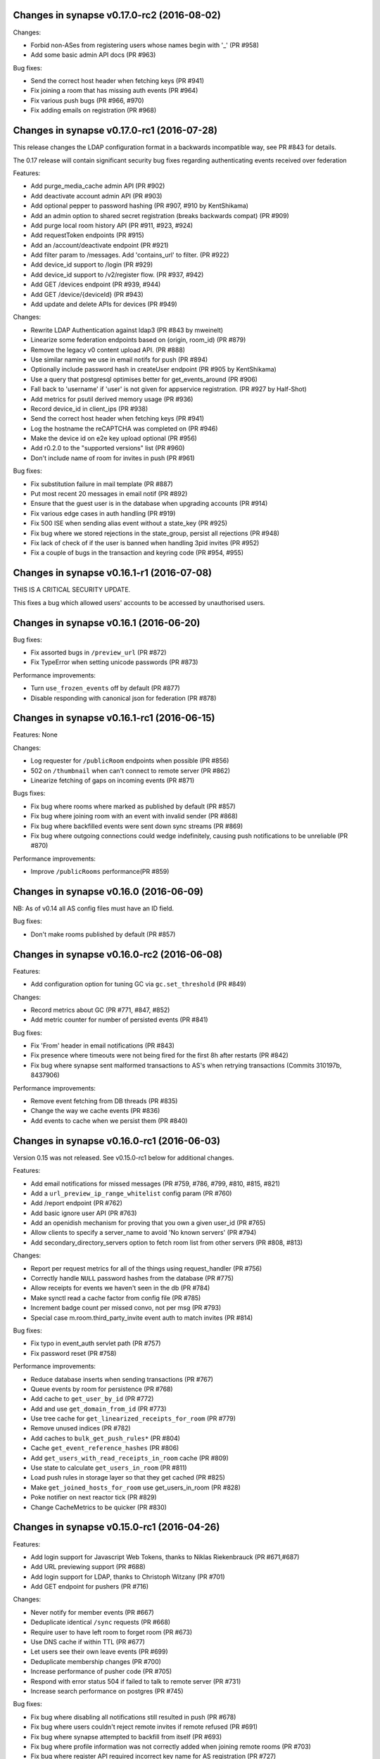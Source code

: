 Changes in synapse v0.17.0-rc2 (2016-08-02)
===========================================

Changes:

* Forbid non-ASes from registering users whose names begin with '_' (PR #958)
* Add some basic admin API docs (PR #963)


Bug fixes:

* Send the correct host header when fetching keys (PR #941)
* Fix joining a room that has missing auth events (PR #964)
* Fix various push bugs (PR #966, #970)
* Fix adding emails on registration (PR #968)


Changes in synapse v0.17.0-rc1 (2016-07-28)
===========================================

This release changes the LDAP configuration format in a backwards incompatible
way, see PR #843 for details.

The 0.17 release will contain significant security bug fixes regarding
authenticating events received over federation


Features:

* Add purge_media_cache admin API (PR #902)
* Add deactivate account admin API (PR #903)
* Add optional pepper to password hashing (PR #907, #910 by KentShikama)
* Add an admin option to shared secret registration (breaks backwards compat)
  (PR #909)
* Add purge local room history API (PR #911, #923, #924)
* Add requestToken endpoints (PR #915)
* Add an /account/deactivate endpoint (PR #921)
* Add filter param to /messages. Add 'contains_url' to filter. (PR #922)
* Add device_id support to /login (PR #929)
* Add device_id support to /v2/register flow. (PR #937, #942)
* Add GET /devices endpoint (PR #939, #944)
* Add GET /device/{deviceId} (PR #943)
* Add update and delete APIs for devices (PR #949)


Changes:

* Rewrite LDAP Authentication against ldap3 (PR #843 by mweinelt)
* Linearize some federation endpoints based on (origin, room_id) (PR #879)
* Remove the legacy v0 content upload API. (PR #888)
* Use similar naming we use in email notifs for push (PR #894)
* Optionally include password hash in createUser endpoint (PR #905 by
  KentShikama)
* Use a query that postgresql optimises better for get_events_around (PR #906)
* Fall back to 'username' if 'user' is not given for appservice registration.
  (PR #927 by Half-Shot)
* Add metrics for psutil derived memory usage (PR #936)
* Record device_id in client_ips (PR #938)
* Send the correct host header when fetching keys (PR #941)
* Log the hostname the reCAPTCHA was completed on (PR #946)
* Make the device id on e2e key upload optional (PR #956)
* Add r0.2.0 to the "supported versions" list (PR #960)
* Don't include name of room for invites in push (PR #961)


Bug fixes:

* Fix substitution failure in mail template (PR #887)
* Put most recent 20 messages in email notif (PR #892)
* Ensure that the guest user is in the database when upgrading accounts
  (PR #914)
* Fix various edge cases in auth handling (PR #919)
* Fix 500 ISE when sending alias event without a state_key (PR #925)
* Fix bug where we stored rejections in the state_group, persist all
  rejections (PR #948)
* Fix lack of check of if the user is banned when handling 3pid invites
  (PR #952)
* Fix a couple of bugs in the transaction and keyring code (PR #954, #955)



Changes in synapse v0.16.1-r1 (2016-07-08)
==========================================

THIS IS A CRITICAL SECURITY UPDATE.

This fixes a bug which allowed users' accounts to be accessed by unauthorised
users.

Changes in synapse v0.16.1 (2016-06-20)
=======================================

Bug fixes:

* Fix assorted bugs in ``/preview_url`` (PR #872)
* Fix TypeError when setting unicode passwords (PR #873)


Performance improvements:

* Turn ``use_frozen_events`` off by default (PR #877)
* Disable responding with canonical json for federation (PR #878)


Changes in synapse v0.16.1-rc1 (2016-06-15)
===========================================

Features: None

Changes:

* Log requester for ``/publicRoom`` endpoints when possible (PR #856)
* 502 on ``/thumbnail`` when can't connect to remote server (PR #862)
* Linearize fetching of gaps on incoming events (PR #871)


Bugs fixes:

* Fix bug where rooms where marked as published by default (PR #857)
* Fix bug where joining room with an event with invalid sender (PR #868)
* Fix bug where backfilled events were sent down sync streams (PR #869)
* Fix bug where outgoing connections could wedge indefinitely, causing push
  notifications to be unreliable (PR #870)


Performance improvements:

* Improve ``/publicRooms`` performance(PR #859)


Changes in synapse v0.16.0 (2016-06-09)
=======================================

NB: As of v0.14 all AS config files must have an ID field.


Bug fixes:

* Don't make rooms published by default (PR #857)

Changes in synapse v0.16.0-rc2 (2016-06-08)
===========================================

Features:

* Add configuration option for tuning GC via ``gc.set_threshold`` (PR #849)

Changes:

* Record metrics about GC (PR #771, #847, #852)
* Add metric counter for number of persisted events (PR #841)

Bug fixes:

* Fix 'From' header in email notifications (PR #843)
* Fix presence where timeouts were not being fired for the first 8h after
  restarts (PR #842)
* Fix bug where synapse sent malformed transactions to AS's when retrying
  transactions (Commits 310197b, 8437906)

Performance improvements:

* Remove event fetching from DB threads (PR #835)
* Change the way we cache events (PR #836)
* Add events to cache when we persist them (PR #840)


Changes in synapse v0.16.0-rc1 (2016-06-03)
===========================================

Version 0.15 was not released. See v0.15.0-rc1 below for additional changes.

Features:

* Add email notifications for missed messages (PR #759, #786, #799, #810, #815,
  #821)
* Add a ``url_preview_ip_range_whitelist`` config param (PR #760)
* Add /report endpoint (PR #762)
* Add basic ignore user API (PR #763)
* Add an openidish mechanism for proving that you own a given user_id (PR #765)
* Allow clients to specify a server_name to avoid 'No known servers' (PR #794)
* Add secondary_directory_servers option to fetch room list from other servers
  (PR #808, #813)

Changes:

* Report per request metrics for all of the things using request_handler (PR
  #756)
* Correctly handle ``NULL`` password hashes from the database (PR #775)
* Allow receipts for events we haven't seen in the db (PR #784)
* Make synctl read a cache factor from config file (PR #785)
* Increment badge count per missed convo, not per msg (PR #793)
* Special case m.room.third_party_invite event auth to match invites (PR #814)


Bug fixes:

* Fix typo in event_auth servlet path (PR #757)
* Fix password reset (PR #758)


Performance improvements:

* Reduce database inserts when sending transactions (PR #767)
* Queue events by room for persistence (PR #768)
* Add cache to ``get_user_by_id`` (PR #772)
* Add and use ``get_domain_from_id`` (PR #773)
* Use tree cache for ``get_linearized_receipts_for_room`` (PR #779)
* Remove unused indices (PR #782)
* Add caches to ``bulk_get_push_rules*`` (PR #804)
* Cache ``get_event_reference_hashes`` (PR #806)
* Add ``get_users_with_read_receipts_in_room`` cache (PR #809)
* Use state to calculate ``get_users_in_room`` (PR #811)
* Load push rules in storage layer so that they get cached (PR #825)
* Make ``get_joined_hosts_for_room`` use get_users_in_room (PR #828)
* Poke notifier on next reactor tick (PR #829)
* Change CacheMetrics to be quicker (PR #830)


Changes in synapse v0.15.0-rc1 (2016-04-26)
===========================================

Features:

* Add login support for Javascript Web Tokens, thanks to Niklas Riekenbrauck
  (PR #671,#687)
* Add URL previewing support (PR #688)
* Add login support for LDAP, thanks to Christoph Witzany (PR #701)
* Add GET endpoint for pushers (PR #716)

Changes:

* Never notify for member events (PR #667)
* Deduplicate identical ``/sync`` requests (PR #668)
* Require user to have left room to forget room (PR #673)
* Use DNS cache if within TTL (PR #677)
* Let users see their own leave events (PR #699)
* Deduplicate membership changes (PR #700)
* Increase performance of pusher code (PR #705)
* Respond with error status 504 if failed to talk to remote server (PR #731)
* Increase search performance on postgres (PR #745)

Bug fixes:

* Fix bug where disabling all notifications still resulted in push (PR #678)
* Fix bug where users couldn't reject remote invites if remote refused (PR #691)
* Fix bug where synapse attempted to backfill from itself (PR #693)
* Fix bug where profile information was not correctly added when joining remote
  rooms (PR #703)
* Fix bug where register API required incorrect key name for AS registration
  (PR #727)


Changes in synapse v0.14.0 (2016-03-30)
=======================================

No changes from v0.14.0-rc2

Changes in synapse v0.14.0-rc2 (2016-03-23)
===========================================

Features:

* Add published room list API (PR #657)

Changes:

* Change various caches to consume less memory (PR #656, #658, #660, #662,
  #663, #665)
* Allow rooms to be published without requiring an alias (PR #664)
* Intern common strings in caches to reduce memory footprint (#666)

Bug fixes:

* Fix reject invites over federation (PR #646)
* Fix bug where registration was not idempotent (PR #649)
* Update aliases event after deleting aliases (PR #652)
* Fix unread notification count, which was sometimes wrong (PR #661)

Changes in synapse v0.14.0-rc1 (2016-03-14)
===========================================

Features:

* Add event_id to response to state event PUT (PR #581)
* Allow guest users access to messages in rooms they have joined (PR #587)
* Add config for what state is included in a room invite (PR #598)
* Send the inviter's member event in room invite state (PR #607)
* Add error codes for malformed/bad JSON in /login (PR #608)
* Add support for changing the actions for default rules (PR #609)
* Add environment variable SYNAPSE_CACHE_FACTOR, default it to 0.1 (PR #612)
* Add ability for alias creators to delete aliases (PR #614)
* Add profile information to invites (PR #624)

Changes:

* Enforce user_id exclusivity for AS registrations (PR #572)
* Make adding push rules idempotent (PR #587)
* Improve presence performance (PR #582, #586)
* Change presence semantics for ``last_active_ago`` (PR #582, #586)
* Don't allow ``m.room.create`` to be changed (PR #596)
* Add 800x600 to default list of valid thumbnail sizes (PR #616)
* Always include kicks and bans in full /sync (PR #625)
* Send history visibility on boundary changes (PR #626)
* Register endpoint now returns a refresh_token (PR #637)

Bug fixes:

* Fix bug where we returned incorrect state in /sync (PR #573)
* Always return a JSON object from push rule API (PR #606)
* Fix bug where registering without a user id sometimes failed (PR #610)
* Report size of ExpiringCache in cache size metrics (PR #611)
* Fix rejection of invites to empty rooms (PR #615)
* Fix usage of ``bcrypt`` to not use ``checkpw`` (PR #619)
* Pin ``pysaml2`` dependency (PR #634)
* Fix bug in ``/sync`` where timeline order was incorrect for backfilled events
  (PR #635)

Changes in synapse v0.13.3 (2016-02-11)
=======================================

* Fix bug where ``/sync`` would occasionally return events in the wrong room.

Changes in synapse v0.13.2 (2016-02-11)
=======================================

* Fix bug where ``/events`` would fail to skip some events if there had been
  more events than the limit specified since the last request (PR #570)

Changes in synapse v0.13.1 (2016-02-10)
=======================================

* Bump matrix-angular-sdk (matrix web console) dependency to 0.6.8 to
  pull in the fix for SYWEB-361 so that the default client can display
  HTML messages again(!)

Changes in synapse v0.13.0 (2016-02-10)
=======================================

This version includes an upgrade of the schema, specifically adding an index to
the ``events`` table. This may cause synapse to pause for several minutes the
first time it is started after the upgrade.

Changes:

* Improve general performance (PR #540, #543. #544, #54, #549, #567)
* Change guest user ids to be incrementing integers (PR #550)
* Improve performance of public room list API (PR #552)
* Change profile API to omit keys rather than return null (PR #557)
* Add ``/media/r0`` endpoint prefix, which is equivalent to ``/media/v1/``
  (PR #595)

Bug fixes:

* Fix bug with upgrading guest accounts where it would fail if you opened the
  registration email on a different device (PR #547)
* Fix bug where unread count could be wrong (PR #568)



Changes in synapse v0.12.1-rc1 (2016-01-29)
===========================================

Features:

* Add unread notification counts in ``/sync`` (PR #456)
* Add support for inviting 3pids in ``/createRoom`` (PR #460)
* Add ability for guest accounts to upgrade (PR #462)
* Add ``/versions`` API (PR #468)
* Add ``event`` to ``/context`` API (PR #492)
* Add specific error code for invalid user names in ``/register`` (PR #499)
* Add support for push badge counts (PR #507)
* Add support for non-guest users to peek in rooms using ``/events`` (PR #510)

Changes:

* Change ``/sync`` so that guest users only get rooms they've joined (PR #469)
* Change to require unbanning before other membership changes (PR #501)
* Change default push rules to notify for all messages (PR #486)
* Change default push rules to not notify on membership changes (PR #514)
* Change default push rules in one to one rooms to only notify for events that
  are messages (PR #529)
* Change ``/sync`` to reject requests with a ``from`` query param (PR #512)
* Change server manhole to use SSH rather than telnet (PR #473)
* Change server to require AS users to be registered before use (PR #487)
* Change server not to start when ASes are invalidly configured (PR #494)
* Change server to require ID and ``as_token`` to be unique for AS's (PR #496)
* Change maximum pagination limit to 1000 (PR #497)

Bug fixes:

* Fix bug where ``/sync`` didn't return when something under the leave key
  changed (PR #461)
* Fix bug where we returned smaller rather than larger than requested
  thumbnails when ``method=crop`` (PR #464)
* Fix thumbnails API to only return cropped thumbnails when asking for a
  cropped thumbnail (PR #475)
* Fix bug where we occasionally still logged access tokens (PR #477)
* Fix bug where ``/events`` would always return immediately for guest users
  (PR #480)
* Fix bug where ``/sync`` unexpectedly returned old left rooms (PR #481)
* Fix enabling and disabling push rules (PR #498)
* Fix bug where ``/register`` returned 500 when given unicode username
  (PR #513)

Changes in synapse v0.12.0 (2016-01-04)
=======================================

* Expose ``/login`` under ``r0`` (PR #459)

Changes in synapse v0.12.0-rc3 (2015-12-23)
===========================================

* Allow guest accounts access to ``/sync`` (PR #455)
* Allow filters to include/exclude rooms at the room level
  rather than just from the components of the sync for each
  room. (PR #454)
* Include urls for room avatars in the response to ``/publicRooms`` (PR #453)
* Don't set a identicon as the avatar for a user when they register (PR #450)
* Add a ``display_name`` to third-party invites (PR #449)
* Send more information to the identity server for third-party invites so that
  it can send richer messages to the invitee (PR #446)
* Cache the responses to ``/initialSync`` for 5 minutes. If a client
  retries a request to ``/initialSync`` before the a response was computed
  to the first request then the same response is used for both requests
  (PR #457)
* Fix a bug where synapse would always request the signing keys of
  remote servers even when the key was cached locally (PR #452)
* Fix 500 when pagination search results (PR #447)
* Fix a bug where synapse was leaking raw email address in third-party invites
  (PR #448)

Changes in synapse v0.12.0-rc2 (2015-12-14)
===========================================

* Add caches for whether rooms have been forgotten by a user (PR #434)
* Remove instructions to use ``--process-dependency-link`` since all of the
  dependencies of synapse are on PyPI (PR #436)
* Parallelise the processing of ``/sync`` requests (PR #437)
* Fix race updating presence in ``/events`` (PR #444)
* Fix bug back-populating search results (PR #441)
* Fix bug calculating state in ``/sync`` requests (PR #442)

Changes in synapse v0.12.0-rc1 (2015-12-10)
===========================================

* Host the client APIs released as r0 by
  https://matrix.org/docs/spec/r0.0.0/client_server.html
  on paths prefixed by ``/_matrix/client/r0``. (PR #430, PR #415, PR #400)
* Updates the client APIs to match r0 of the matrix specification.

  * All APIs return events in the new event format, old APIs also include
    the fields needed to parse the event using the old format for
    compatibility. (PR #402)
  * Search results are now given as a JSON array rather than
    a JSON object (PR #405)
  * Miscellaneous changes to search (PR #403, PR #406, PR #412)
  * Filter JSON objects may now be passed as query parameters to ``/sync``
    (PR #431)
  * Fix implementation of ``/admin/whois`` (PR #418)
  * Only include the rooms that user has left in ``/sync`` if the client
    requests them in the filter (PR #423)
  * Don't push for ``m.room.message`` by default (PR #411)
  * Add API for setting per account user data (PR #392)
  * Allow users to forget rooms (PR #385)

* Performance improvements and monitoring:

  * Add per-request counters for CPU time spent on the main python thread.
    (PR #421, PR #420)
  * Add per-request counters for time spent in the database (PR #429)
  * Make state updates in the C+S API idempotent (PR #416)
  * Only fire ``user_joined_room`` if the user has actually joined. (PR #410)
  * Reuse a single http client, rather than creating new ones (PR #413)

* Fixed a bug upgrading from older versions of synapse on postgresql (PR #417)

Changes in synapse v0.11.1 (2015-11-20)
=======================================

* Add extra options to search API (PR #394)
* Fix bug where we did not correctly cap federation retry timers. This meant it
  could take several hours for servers to start talking to ressurected servers,
  even when they were receiving traffic from them (PR #393)
* Don't advertise login token flow unless CAS is enabled. This caused issues
  where some clients would always use the fallback API if they did not
  recognize all login flows (PR #391)
* Change /v2 sync API to rename ``private_user_data`` to ``account_data``
  (PR #386)
* Change /v2 sync API to remove the ``event_map`` and rename keys in ``rooms``
  object (PR #389)

Changes in synapse v0.11.0-r2 (2015-11-19)
==========================================

* Fix bug in database port script (PR #387)

Changes in synapse v0.11.0-r1 (2015-11-18)
==========================================

* Retry and fail federation requests more aggressively for requests that block
  client side requests (PR #384)

Changes in synapse v0.11.0 (2015-11-17)
=======================================

* Change CAS login API (PR #349)

Changes in synapse v0.11.0-rc2 (2015-11-13)
===========================================

* Various changes to /sync API response format (PR #373)
* Fix regression when setting display name in newly joined room over
  federation (PR #368)
* Fix problem where /search was slow when using SQLite (PR #366)

Changes in synapse v0.11.0-rc1 (2015-11-11)
===========================================

* Add Search API (PR #307, #324, #327, #336, #350, #359)
* Add 'archived' state to v2 /sync API (PR #316)
* Add ability to reject invites (PR #317)
* Add config option to disable password login (PR #322)
* Add the login fallback API (PR #330)
* Add room context API (PR #334)
* Add room tagging support (PR #335)
* Update v2 /sync API to match spec (PR #305, #316, #321, #332, #337, #341)
* Change retry schedule for application services (PR #320)
* Change retry schedule for remote servers (PR #340)
* Fix bug where we hosted static content in the incorrect place (PR #329)
* Fix bug where we didn't increment retry interval for remote servers (PR #343)

Changes in synapse v0.10.1-rc1 (2015-10-15)
===========================================

* Add support for CAS, thanks to Steven Hammerton (PR #295, #296)
* Add support for using macaroons for ``access_token`` (PR #256, #229)
* Add support for ``m.room.canonical_alias`` (PR #287)
* Add support for viewing the history of rooms that they have left. (PR #276,
  #294)
* Add support for refresh tokens (PR #240)
* Add flag on creation which disables federation of the room (PR #279)
* Add some room state to invites. (PR #275)
* Atomically persist events when joining a room over federation (PR #283)
* Change default history visibility for private rooms (PR #271)
* Allow users to redact their own sent events (PR #262)
* Use tox for tests (PR #247)
* Split up syutil into separate libraries (PR #243)

Changes in synapse v0.10.0-r2 (2015-09-16)
==========================================

* Fix bug where we always fetched remote server signing keys instead of using
  ones in our cache.
* Fix adding threepids to an existing account.
* Fix bug with invinting over federation where remote server was already in
  the room. (PR #281, SYN-392)

Changes in synapse v0.10.0-r1 (2015-09-08)
==========================================

* Fix bug with python packaging

Changes in synapse v0.10.0 (2015-09-03)
=======================================

No change from release candidate.

Changes in synapse v0.10.0-rc6 (2015-09-02)
===========================================

* Remove some of the old database upgrade scripts.
* Fix database port script to work with newly created sqlite databases.

Changes in synapse v0.10.0-rc5 (2015-08-27)
===========================================

* Fix bug that broke downloading files with ascii filenames across federation.

Changes in synapse v0.10.0-rc4 (2015-08-27)
===========================================

* Allow UTF-8 filenames for upload. (PR #259)

Changes in synapse v0.10.0-rc3 (2015-08-25)
===========================================

* Add ``--keys-directory`` config option to specify where files such as
  certs and signing keys should be stored in, when using ``--generate-config``
  or ``--generate-keys``. (PR #250)
* Allow ``--config-path`` to specify a directory, causing synapse to use all
  \*.yaml files in the directory as config files. (PR #249)
* Add ``web_client_location`` config option to specify static files to be
  hosted by synapse under ``/_matrix/client``. (PR #245)
* Add helper utility to synapse to read and parse the config files and extract
  the value of a given key. For example::

    $ python -m synapse.config read server_name -c homeserver.yaml
    localhost

  (PR #246)


Changes in synapse v0.10.0-rc2 (2015-08-24)
===========================================

* Fix bug where we incorrectly populated the ``event_forward_extremities``
  table, resulting in problems joining large remote rooms (e.g.
  ``#matrix:matrix.org``)
* Reduce the number of times we wake up pushers by not listening for presence
  or typing events, reducing the CPU cost of each pusher.


Changes in synapse v0.10.0-rc1 (2015-08-21)
===========================================

Also see v0.9.4-rc1 changelog, which has been amalgamated into this release.

General:

* Upgrade to Twisted 15 (PR #173)
* Add support for serving and fetching encryption keys over federation.
  (PR #208)
* Add support for logging in with email address (PR #234)
* Add support for new ``m.room.canonical_alias`` event. (PR #233)
* Change synapse to treat user IDs case insensitively during registration and
  login. (If two users already exist with case insensitive matching user ids,
  synapse will continue to require them to specify their user ids exactly.)
* Error if a user tries to register with an email already in use. (PR #211)
* Add extra and improve existing caches  (PR #212, #219, #226, #228)
* Batch various storage request (PR #226, #228)
* Fix bug where we didn't correctly log the entity that triggered the request
  if the request came in via an application service (PR #230)
* Fix bug where we needlessly regenerated the full list of rooms an AS is
  interested in. (PR #232)
* Add support for AS's to use v2_alpha registration API (PR #210)


Configuration:

* Add ``--generate-keys`` that will generate any missing cert and key files in
  the configuration files. This is equivalent to running ``--generate-config``
  on an existing configuration file. (PR #220)
* ``--generate-config`` now no longer requires a ``--server-name`` parameter
  when used on existing configuration files. (PR #220)
* Add ``--print-pidfile`` flag that controls the printing of the pid to stdout
  of the demonised process. (PR #213)

Media Repository:

* Fix bug where we picked a lower resolution image than requested. (PR #205)
* Add support for specifying if a the media repository should dynamically
  thumbnail images or not. (PR #206)

Metrics:

* Add statistics from the reactor to the metrics API. (PR #224, #225)

Demo Homeservers:

* Fix starting the demo homeservers without rate-limiting enabled. (PR #182)
* Fix enabling registration on demo homeservers (PR #223)


Changes in synapse v0.9.4-rc1 (2015-07-21)
==========================================

General:

* Add basic implementation of receipts. (SPEC-99)
* Add support for configuration presets in room creation API. (PR  #203)
* Add auth event that limits the visibility of history for new users.
  (SPEC-134)
* Add SAML2 login/registration support. (PR  #201. Thanks Muthu Subramanian!)
* Add client side key management APIs for end to end encryption. (PR #198)
* Change power level semantics so that you cannot kick, ban or change power
  levels of users that have equal or greater power level than you. (SYN-192)
* Improve performance by bulk inserting events where possible. (PR #193)
* Improve performance by bulk verifying signatures where possible. (PR #194)


Configuration:

* Add support for including TLS certificate chains.

Media Repository:

* Add Content-Disposition headers to content repository responses. (SYN-150)


Changes in synapse v0.9.3 (2015-07-01)
======================================

No changes from v0.9.3 Release Candidate 1.

Changes in synapse v0.9.3-rc1 (2015-06-23)
==========================================

General:

* Fix a memory leak in the notifier. (SYN-412)
* Improve performance of room initial sync. (SYN-418)
* General improvements to logging.
* Remove ``access_token`` query params from ``INFO`` level logging.

Configuration:

* Add support for specifying and configuring multiple listeners. (SYN-389)

Application services:

* Fix bug where synapse failed to send user queries to application services.

Changes in synapse v0.9.2-r2 (2015-06-15)
=========================================

Fix packaging so that schema delta python files get included in the package.

Changes in synapse v0.9.2 (2015-06-12)
======================================

General:

* Use ultrajson for json (de)serialisation when a canonical encoding is not
  required. Ultrajson is significantly faster than simplejson in certain
  circumstances.
* Use connection pools for outgoing HTTP connections.
* Process thumbnails on separate threads.

Configuration:

* Add option, ``gzip_responses``, to disable HTTP response compression.

Federation:

* Improve resilience of backfill by ensuring we fetch any missing auth events.
* Improve performance of backfill and joining remote rooms by removing
  unnecessary computations. This included handling events we'd previously
  handled as well as attempting to compute the current state for outliers.


Changes in synapse v0.9.1 (2015-05-26)
======================================

General:

* Add support for backfilling when a client paginates. This allows servers to
  request history for a room from remote servers when a client tries to
  paginate history the server does not have - SYN-36
* Fix bug where you couldn't disable non-default pushrules - SYN-378
* Fix ``register_new_user`` script - SYN-359
* Improve performance of fetching events from the database, this improves both
  initialSync and sending of events.
* Improve performance of event streams, allowing synapse to handle more
  simultaneous connected clients.

Federation:

* Fix bug with existing backfill implementation where it returned the wrong
  selection of events in some circumstances.
* Improve performance of joining remote rooms.

Configuration:

* Add support for changing the bind host of the metrics listener via the
  ``metrics_bind_host`` option.


Changes in synapse v0.9.0-r5 (2015-05-21)
=========================================

* Add more database caches to reduce amount of work done for each pusher. This
  radically reduces CPU usage when multiple pushers are set up in the same room.

Changes in synapse v0.9.0 (2015-05-07)
======================================

General:

* Add support for using a PostgreSQL database instead of SQLite. See
  `docs/postgres.rst`_ for details.
* Add password change and reset APIs. See `Registration`_ in the spec.
* Fix memory leak due to not releasing stale notifiers - SYN-339.
* Fix race in caches that occasionally caused some presence updates to be
  dropped - SYN-369.
* Check server name has not changed on restart.
* Add a sample systemd unit file and a logger configuration in
  contrib/systemd. Contributed Ivan Shapovalov.

Federation:

* Add key distribution mechanisms for fetching public keys of unavailable
  remote home servers. See `Retrieving Server Keys`_ in the spec.

Configuration:

* Add support for multiple config files.
* Add support for dictionaries in config files.
* Remove support for specifying config options on the command line, except
  for:

  * ``--daemonize`` - Daemonize the home server.
  * ``--manhole`` - Turn on the twisted telnet manhole service on the given
    port.
  * ``--database-path`` - The path to a sqlite database to use.
  * ``--verbose`` - The verbosity level.
  * ``--log-file`` - File to log to.
  * ``--log-config`` - Python logging config file.
  * ``--enable-registration`` - Enable registration for new users.

Application services:

* Reliably retry sending of events from Synapse to application services, as per
  `Application Services`_ spec.
* Application services can no longer register via the ``/register`` API,
  instead their configuration should be saved to a file and listed in the
  synapse ``app_service_config_files`` config option. The AS configuration file
  has the same format as the old ``/register`` request.
  See `docs/application_services.rst`_ for more information.

.. _`docs/postgres.rst`: docs/postgres.rst
.. _`docs/application_services.rst`: docs/application_services.rst
.. _`Registration`: https://github.com/matrix-org/matrix-doc/blob/master/specification/10_client_server_api.rst#registration
.. _`Retrieving Server Keys`: https://github.com/matrix-org/matrix-doc/blob/6f2698/specification/30_server_server_api.rst#retrieving-server-keys
.. _`Application Services`: https://github.com/matrix-org/matrix-doc/blob/0c6bd9/specification/25_application_service_api.rst#home-server---application-service-api

Changes in synapse v0.8.1 (2015-03-18)
======================================

* Disable registration by default. New users can be added using the command
  ``register_new_matrix_user`` or by enabling registration in the config.
* Add metrics to synapse. To enable metrics use config options
  ``enable_metrics`` and ``metrics_port``.
* Fix bug where banning only kicked the user.

Changes in synapse v0.8.0 (2015-03-06)
======================================

General:

* Add support for registration fallback. This is a page hosted on the server
  which allows a user to register for an account, regardless of what client
  they are using (e.g. mobile devices).

* Added new default push rules and made them configurable by clients:

  * Suppress all notice messages.
  * Notify when invited to a new room.
  * Notify for messages that don't match any rule.
  * Notify on incoming call.

Federation:

* Added per host server side rate-limiting of incoming federation requests.
* Added a ``/get_missing_events/`` API to federation to reduce number of
  ``/events/`` requests.

Configuration:

* Added configuration option to disable registration:
  ``disable_registration``.
* Added configuration option to change soft limit of number of open file
  descriptors: ``soft_file_limit``.
* Make ``tls_private_key_path`` optional when running with ``no_tls``.

Application services:

* Application services can now poll on the CS API ``/events`` for their events,
  by providing their application service ``access_token``.
* Added exclusive namespace support to application services API.


Changes in synapse v0.7.1 (2015-02-19)
======================================

* Initial alpha implementation of parts of the Application Services API.
  Including:

  - AS Registration / Unregistration
  - User Query API
  - Room Alias Query API
  - Push transport for receiving events.
  - User/Alias namespace admin control

* Add cache when fetching events from remote servers to stop repeatedly
  fetching events with bad signatures.
* Respect the per remote server retry scheme when fetching both events and
  server keys to reduce the number of times we send requests to dead servers.
* Inform remote servers when the local server fails to handle a received event.
* Turn off python bytecode generation due to problems experienced when
  upgrading from previous versions.

Changes in synapse v0.7.0 (2015-02-12)
======================================

* Add initial implementation of the query auth federation API, allowing
  servers to agree on whether an event should be allowed or rejected.
* Persist events we have rejected from federation, fixing the bug where
  servers would keep requesting the same events.
* Various federation performance improvements, including:

  - Add in memory caches on queries such as:

     * Computing the state of a room at a point in time, used for
       authorization on federation requests.
     * Fetching events from the database.
     * User's room membership, used for authorizing presence updates.

  - Upgraded JSON library to improve parsing and serialisation speeds.

* Add default avatars to new user accounts using pydenticon library.
* Correctly time out federation requests.
* Retry federation requests against different servers.
* Add support for push and push rules.
* Add alpha versions of proposed new CSv2 APIs, including ``/sync`` API.

Changes in synapse 0.6.1 (2015-01-07)
=====================================

* Major optimizations to improve performance of initial sync and event sending
  in large rooms (by up to 10x)
* Media repository now includes a Content-Length header on media downloads.
* Improve quality of thumbnails by changing resizing algorithm.

Changes in synapse 0.6.0 (2014-12-16)
=====================================

* Add new API for media upload and download that supports thumbnailing.
* Replicate media uploads over multiple homeservers so media is always served
  to clients from their local homeserver.  This obsoletes the
  --content-addr parameter and confusion over accessing content directly
  from remote homeservers.
* Implement exponential backoff when retrying federation requests when
  sending to remote homeservers which are offline.
* Implement typing notifications.
* Fix bugs where we sent events with invalid signatures due to bugs where
  we incorrectly persisted events.
* Improve performance of database queries involving retrieving events.

Changes in synapse 0.5.4a (2014-12-13)
======================================

* Fix bug while generating the error message when a file path specified in
  the config doesn't exist.

Changes in synapse 0.5.4 (2014-12-03)
=====================================

* Fix presence bug where some rooms did not display presence updates for
  remote users.
* Do not log SQL timing log lines when started with "-v"
* Fix potential memory leak.

Changes in synapse 0.5.3c (2014-12-02)
======================================

* Change the default value for the `content_addr` option to use the HTTP
  listener, as by default the HTTPS listener will be using a self-signed
  certificate.

Changes in synapse 0.5.3 (2014-11-27)
=====================================

* Fix bug that caused joining a remote room to fail if a single event was not
  signed correctly.
* Fix bug which caused servers to continuously try and fetch events from other
  servers.

Changes in synapse 0.5.2 (2014-11-26)
=====================================

Fix major bug that caused rooms to disappear from peoples initial sync.

Changes in synapse 0.5.1 (2014-11-26)
=====================================
See UPGRADES.rst for specific instructions on how to upgrade.

 * Fix bug where we served up an Event that did not match its signatures.
 * Fix regression where we no longer correctly handled the case where a
   homeserver receives an event for a room it doesn't recognise (but is in.)

Changes in synapse 0.5.0 (2014-11-19)
=====================================
This release includes changes to the federation protocol and client-server API
that is not backwards compatible.

This release also changes the internal database schemas and so requires servers to
drop their current history. See UPGRADES.rst for details.

Homeserver:
 * Add authentication and authorization to the federation protocol. Events are
   now signed by their originating homeservers.
 * Implement the new authorization model for rooms.
 * Split out web client into a seperate repository: matrix-angular-sdk.
 * Change the structure of PDUs.
 * Fix bug where user could not join rooms via an alias containing 4-byte
   UTF-8 characters.
 * Merge concept of PDUs and Events internally.
 * Improve logging by adding request ids to log lines.
 * Implement a very basic room initial sync API.
 * Implement the new invite/join federation APIs.

Webclient:
 * The webclient has been moved to a seperate repository.

Changes in synapse 0.4.2 (2014-10-31)
=====================================

Homeserver:
 * Fix bugs where we did not notify users of correct presence updates.
 * Fix bug where we did not handle sub second event stream timeouts.

Webclient:
 * Add ability to click on messages to see JSON.
 * Add ability to redact messages.
 * Add ability to view and edit all room state JSON.
 * Handle incoming redactions.
 * Improve feedback on errors.
 * Fix bugs in mobile CSS.
 * Fix bugs with desktop notifications.

Changes in synapse 0.4.1 (2014-10-17)
=====================================
Webclient:
 * Fix bug with display of timestamps.

Changes in synpase 0.4.0 (2014-10-17)
=====================================
This release includes changes to the federation protocol and client-server API
that is not backwards compatible.

The Matrix specification has been moved to a separate git repository:
http://github.com/matrix-org/matrix-doc

You will also need an updated syutil and config. See UPGRADES.rst.

Homeserver:
 * Sign federation transactions to assert strong identity over federation.
 * Rename timestamp keys in PDUs and events from 'ts' and 'hsob_ts' to 'origin_server_ts'.


Changes in synapse 0.3.4 (2014-09-25)
=====================================
This version adds support for using a TURN server. See docs/turn-howto.rst on
how to set one up.

Homeserver:
 * Add support for redaction of messages.
 * Fix bug where inviting a user on a remote home server could take up to
   20-30s.
 * Implement a get current room state API.
 * Add support specifying and retrieving turn server configuration.

Webclient:
 * Add button to send messages to users from the home page.
 * Add support for using TURN for VoIP calls.
 * Show display name change messages.
 * Fix bug where the client didn't get the state of a newly joined room
   until after it has been refreshed.
 * Fix bugs with tab complete.
 * Fix bug where holding down the down arrow caused chrome to chew 100% CPU.
 * Fix bug where desktop notifications occasionally used "Undefined" as the
   display name.
 * Fix more places where we sometimes saw room IDs incorrectly.
 * Fix bug which caused lag when entering text in the text box.

Changes in synapse 0.3.3 (2014-09-22)
=====================================

Homeserver:
 * Fix bug where you continued to get events for rooms you had left.

Webclient:
 * Add support for video calls with basic UI.
 * Fix bug where one to one chats were named after your display name rather
   than the other person's.
 * Fix bug which caused lag when typing in the textarea.
 * Refuse to run on browsers we know won't work.
 * Trigger pagination when joining new rooms.
 * Fix bug where we sometimes didn't display invitations in recents.
 * Automatically join room when accepting a VoIP call.
 * Disable outgoing and reject incoming calls on browsers we don't support
   VoIP in.
 * Don't display desktop notifications for messages in the room you are
   non-idle and speaking in.

Changes in synapse 0.3.2 (2014-09-18)
=====================================

Webclient:
 * Fix bug where an empty "bing words" list in old accounts didn't send
   notifications when it should have done.

Changes in synapse 0.3.1 (2014-09-18)
=====================================
This is a release to hotfix v0.3.0 to fix two regressions.

Webclient:
 * Fix a regression where we sometimes displayed duplicate events.
 * Fix a regression where we didn't immediately remove rooms you were
   banned in from the recents list.

Changes in synapse 0.3.0 (2014-09-18)
=====================================
See UPGRADE for information about changes to the client server API, including
breaking backwards compatibility with VoIP calls and registration API.

Homeserver:
 * When a user changes their displayname or avatar the server will now update
   all their join states to reflect this.
 * The server now adds "age" key to events to indicate how old they are. This
   is clock independent, so at no point does any server or webclient have to
   assume their clock is in sync with everyone else.
 * Fix bug where we didn't correctly pull in missing PDUs.
 * Fix bug where prev_content key wasn't always returned.
 * Add support for password resets.

Webclient:
 * Improve page content loading.
 * Join/parts now trigger desktop notifications.
 * Always show room aliases in the UI if one is present.
 * No longer show user-count in the recents side panel.
 * Add up & down arrow support to the text box for message sending to step
   through your sent history.
 * Don't display notifications for our own messages.
 * Emotes are now formatted correctly in desktop notifications.
 * The recents list now differentiates between public & private rooms.
 * Fix bug where when switching between rooms the pagination flickered before
   the view jumped to the bottom of the screen.
 * Add bing word support.

Registration API:
 * The registration API has been overhauled to function like the login API. In
   practice, this means registration requests must now include the following:
   'type':'m.login.password'. See UPGRADE for more information on this.
 * The 'user_id' key has been renamed to 'user' to better match the login API.
 * There is an additional login type: 'm.login.email.identity'.
 * The command client and web client have been updated to reflect these changes.

Changes in synapse 0.2.3 (2014-09-12)
=====================================

Homeserver:
 * Fix bug where we stopped sending events to remote home servers if a
   user from that home server left, even if there were some still in the
   room.
 * Fix bugs in the state conflict resolution where it was incorrectly
   rejecting events.

Webclient:
 * Display room names and topics.
 * Allow setting/editing of room names and topics.
 * Display information about rooms on the main page.
 * Handle ban and kick events in real time.
 * VoIP UI and reliability improvements.
 * Add glare support for VoIP.
 * Improvements to initial startup speed.
 * Don't display duplicate join events.
 * Local echo of messages.
 * Differentiate sending and sent of local echo.
 * Various minor bug fixes.

Changes in synapse 0.2.2 (2014-09-06)
=====================================

Homeserver:
 * When the server returns state events it now also includes the previous
   content.
 * Add support for inviting people when creating a new room.
 * Make the homeserver inform the room via `m.room.aliases` when a new alias
   is added for a room.
 * Validate `m.room.power_level` events.

Webclient:
 * Add support for captchas on registration.
 * Handle `m.room.aliases` events.
 * Asynchronously send messages and show a local echo.
 * Inform the UI when a message failed to send.
 * Only autoscroll on receiving a new message if the user was already at the
   bottom of the screen.
 * Add support for ban/kick reasons.

Changes in synapse 0.2.1 (2014-09-03)
=====================================

Homeserver:
 * Added support for signing up with a third party id.
 * Add synctl scripts.
 * Added rate limiting.
 * Add option to change the external address the content repo uses.
 * Presence bug fixes.

Webclient:
 * Added support for signing up with a third party id.
 * Added support for banning and kicking users.
 * Added support for displaying and setting ops.
 * Added support for room names.
 * Fix bugs with room membership event display.

Changes in synapse 0.2.0 (2014-09-02)
=====================================
This update changes many configuration options, updates the
database schema and mandates SSL for server-server connections.

Homeserver:
 * Require SSL for server-server connections.
 * Add SSL listener for client-server connections.
 * Add ability to use config files.
 * Add support for kicking/banning and power levels.
 * Allow setting of room names and topics on creation.
 * Change presence to include last seen time of the user.
 * Change url path prefix to /_matrix/...
 * Bug fixes to presence.

Webclient:
 * Reskin the CSS for registration and login.
 * Various improvements to rooms CSS.
 * Support changes in client-server API.
 * Bug fixes to VOIP UI.
 * Various bug fixes to handling of changes to room member list.

Changes in synapse 0.1.2 (2014-08-29)
=====================================

Webclient:
 * Add basic call state UI for VoIP calls.

Changes in synapse 0.1.1 (2014-08-29)
=====================================

Homeserver:
    * Fix bug that caused the event stream to not notify some clients about
      changes.

Changes in synapse 0.1.0 (2014-08-29)
=====================================
Presence has been reenabled in this release.

Homeserver:
 * Update client to server API, including:
    - Use a more consistent url scheme.
    - Provide more useful information in the initial sync api.
 * Change the presence handling to be much more efficient.
 * Change the presence server to server API to not require explicit polling of
   all users who share a room with a user.
 * Fix races in the event streaming logic.

Webclient:
 * Update to use new client to server API.
 * Add basic VOIP support.
 * Add idle timers that change your status to away.
 * Add recent rooms column when viewing a room.
 * Various network efficiency improvements.
 * Add basic mobile browser support.
 * Add a settings page.

Changes in synapse 0.0.1 (2014-08-22)
=====================================
Presence has been disabled in this release due to a bug that caused the
homeserver to spam other remote homeservers.

Homeserver:
 * Completely change the database schema to support generic event types.
 * Improve presence reliability.
 * Improve reliability of joining remote rooms.
 * Fix bug where room join events were duplicated.
 * Improve initial sync API to return more information to the client.
 * Stop generating fake messages for room membership events.

Webclient:
 * Add tab completion of names.
 * Add ability to upload and send images.
 * Add profile pages.
 * Improve CSS layout of room.
 * Disambiguate identical display names.
 * Don't get remote users display names and avatars individually.
 * Use the new initial sync API to reduce number of round trips to the homeserver.
 * Change url scheme to use room aliases instead of room ids where known.
 * Increase longpoll timeout.

Changes in synapse 0.0.0 (2014-08-13)
=====================================

 * Initial alpha release
